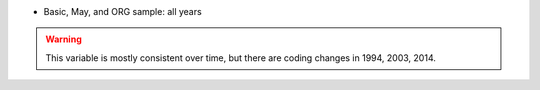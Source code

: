 * Basic, May, and ORG sample: all years

.. warning::
  This variable is mostly consistent over time, but there are coding changes in 1994, 2003, 2014.
